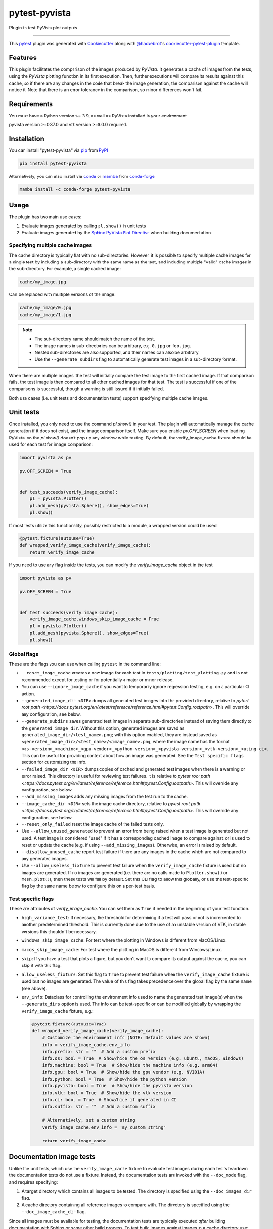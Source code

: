 ==============
pytest-pyvista
==============
.. image:: https://img.shields.io/pypi/v/pytest-pyvista.svg?color=orange&label=pypi&logo=python&logoColor=white
    :target: https://pypi.org/project/pytest-pyvista
    :alt: PyPI version

.. image:: https://img.shields.io/conda/vn/conda-forge/pytest-pyvista?color=orange&label=conda-forge&logo=conda-forge&logoColor=white
    :target: https://anaconda.org/conda-forge/pytest-pyvista
    :alt: conda-forge version

.. image:: https://img.shields.io/pypi/pyversions/pytest-pyvista.svg?color=orange&logo=python&label=python&logoColor=white
    :target: https://pypi.org/project/pytest-pyvista
    :alt: Python versions

.. image:: https://github.com/pyvista/pytest-pyvista/actions/workflows/ci_cd.yml/badge.svg
    :target: https://github.com/pyvista/pytest-pyvista/actions/workflows/ci_cd.yml
    :alt: GitHub Actions: Unit Testing and Deployment

Plugin to test PyVista plot outputs.

----

This `pytest`_ plugin was generated with `Cookiecutter`_ along with
`@hackebrot`_'s `cookiecutter-pytest-plugin`_ template.


Features
--------
This plugin facilitates the comparison of the images produced by `PyVista`. It
generates a cache of images from the tests, using the `PyVista` plotting
function in its first execution. Then, further executions will compare its
results against this cache, so if there are any changes in the code that break
the image generation, the comparison against the cache will notice it. Note
that there is an error tolerance in the comparison, so minor differences won't
fail.


Requirements
------------
You must have a Python version >= 3.9, as well as PyVista installed
in your environment.

pyvista version >=0.37.0 and vtk version >=9.0.0 required.

Installation
------------
You can install "pytest-pyvista" via `pip`_ from `PyPI`_

.. code-block:: bash 

    pip install pytest-pyvista

Alternatively, you can also install via `conda`_ or `mamba`_ from `conda-forge`_

.. code-block:: bash

    mamba install -c conda-forge pytest-pyvista

Usage
-----
The plugin has two main use cases:

#. Evaluate images generated by calling ``pl.show()`` in unit tests
#. Evaluate images generated by the
   `Sphinx PyVista Plot Directive <https://docs.pyvista.org/extras/plot_directive.html>`_
   when building documentation.

Specifying multiple cache images
================================
The cache directory is typically flat with no sub-directories. However,
it is possible to specify multiple cache images for a single test by
including a sub-directory with the same name as the test, and including
multiple "valid" cache images in the sub-directory. For example, a
single cached image:

.. code-block:: bash

    cache/my_image.jpg

Can be replaced with multiple versions of the image:

.. code-block:: bash

    cache/my_image/0.jpg
    cache/my_image/1.jpg

.. note::

   - The sub-directory name should match the name of the test.
   - The image names in sub-directories can be arbitrary, e.g. ``0.jpg`` or
     ``foo.jpg``.
   - Nested sub-directories are also supported, and their names can also be arbitrary.
   - Use the ``--generate_subdirs`` flag to automatically generate test images in a
     sub-directory format.

When there are multiple images, the test will initially compare the test image
to the first cached image. If that comparison fails, the test image is then
compared to all other cached images for that test. The test is successful if one
of the comparisons is successful, though a warning is still issued if it initially
failed.

Both use cases (i.e. unit tests and documentation tests) support specifying multiple
cache images.

Unit tests
----------
Once installed, you only need to use the command `pl.show()` in your test. The
plugin will automatically manage the cache generation if it does not exist, and
the image comparison itself. Make sure you enable `pv.OFF_SCREEN` when loading
PyVista, so the `pl.show()` doesn't pop up any window while testing.  By default,
the verify_image_cache fixture should be used for each test for image comparison:

.. code-block:: python

    import pyvista as pv

    pv.OFF_SCREEN = True


    def test_succeeds(verify_image_cache):
        pl = pyvista.Plotter()
        pl.add_mesh(pyvista.Sphere(), show_edges=True)
        pl.show()


If most tests utilize this functionality, possibly restricted to a module,
a wrapped version could be used

.. code-block:: python

    @pytest.fixture(autouse=True)
    def wrapped_verify_image_cache(verify_image_cache):
        return verify_image_cache


If you need to use any flag inside the tests, you can modify the
`verify_image_cache` object in the test

.. code-block:: python

    import pyvista as pv

    pv.OFF_SCREEN = True


    def test_succeeds(verify_image_cache):
        verify_image_cache.windows_skip_image_cache = True
        pl = pyvista.Plotter()
        pl.add_mesh(pyvista.Sphere(), show_edges=True)
        pl.show()


Global flags
============
These are the flags you can use when calling ``pytest`` in the command line:

* ``--reset_image_cache`` creates a new image for each test in
  ``tests/plotting/test_plotting.py`` and is not recommended except for
  testing or for potentially a major or minor release. 

* You can use ``--ignore_image_cache`` if you want to
  temporarily ignore regression testing, e.g. on a particular CI action.
  
* ``--generated_image_dir <DIR>`` dumps all generated test images into the provided
  directory, relative to `pytest root path <https://docs.pytest.org/en/latest/reference/reference.html#pytest.Config.rootpath>`.
  This will override any configuration, see below.

* ``--generate_subdirs`` saves generated test images in separate sub-directories
  instead of saving them directly to the ``generated_image_dir``. Without this option,
  generated images are saved as ``generated_image_dir/<test_name>.png``; with this
  option enabled, they are instead saved as
  ``<generated_image_dir>/<test_name>/<image_name>.png``, where the image name has the format
  ``<os-version>_<machine>_<gpu-vendor>_<python-version>_<pyvista-version>_<vtk-version>_<using-ci>``.
  This can be useful for providing context about how an image was generated. See the
  ``Test specific flags`` section for customizing the info.

* ``--failed_image_dir <DIR>`` dumps copies of cached and generated test images when
  there is a warning or error raised. This directory is useful for reviewing test
  failures. It is relative to `pytest root path <https://docs.pytest.org/en/latest/reference/reference.html#pytest.Config.rootpath>`.
  This will override any configuration, see below.

* ``--add_missing_images`` adds any missing images from the test run to the cache.

* ``--image_cache_dir <DIR>`` sets the image cache directory, relative to `pytest root path <https://docs.pytest.org/en/latest/reference/reference.html#pytest.Config.rootpath>`.
  This will override any configuration, see below.

* ``--reset_only_failed`` reset the image cache of the failed tests only.

* Use ``--allow_unused_generated`` to prevent an error from being raised when a
  test image is generated but not used. A test image is considered "used" if it has a
  corresponding cached image to compare against, or is used to reset or update the
  cache (e.g. if using ``--add_missing_images``). Otherwise, an error is raised by
  default.

* ``--disallow_unused_cache`` report test failure if there are any images in the cache
  which are not compared to any generated images.

* Use ``--allow_useless_fixture`` to prevent test failure when the ``verify_image_cache``
  fixture is used but no images are generated. If no images are generated (i.e. there are
  no calls made to ``Plotter.show()`` or ``mesh.plot()``), then these tests will fail
  by default. Set this CLI flag to allow this globally, or use the test-specific flag
  by the same name below to configure this on a per-test basis.

Test specific flags
===================
These are attributes of `verify_image_cache`. You can set them as ``True`` if needed
in the beginning of your test function.

* ``high_variance_test``: If necessary, the threshold for determining if a test
  will pass or not is incremented to another predetermined threshold. This is
  currently done due to the use of an unstable version of VTK, in stable
  versions this shouldn't be necessary.

* ``windows_skip_image_cache``: For test where the plotting in Windows is different
  from MacOS/Linux.

* ``macos_skip_image_cache``: For test where the plotting in MacOS is different
  from Windows/Linux.

* ``skip``: If you have a test that plots a figure, but you don't want to compare
  its output against the cache, you can skip it with this flag.

* ``allow_useless_fixture``: Set this flag to ``True`` to prevent test failure when the
  ``verify_image_cache`` fixture is used but no images are generated. The value of this
  flag takes precedence over the global flag by the same name (see above).

* ``env_info``: Dataclass for controlling the environment info used to name the generated
  test image(s) when the ``--generate_dirs`` option is used. The info can be test-specific
  or can be modified globally by wrapping the ``verify_image_cache`` fixture, e.g.:

  .. code-block:: python

    @pytest.fixture(autouse=True)
    def wrapped_verify_image_cache(verify_image_cache):
        # Customize the environment info (NOTE: Default values are shown)
        info = verify_image_cache.env_info
        info.prefix: str = ""  # Add a custom prefix
        info.os: bool = True  # Show/hide the os version (e.g. ubuntu, macOS, Windows)
        info.machine: bool = True  # Show/hide the machine info (e.g. arm64)
        info.gpu: bool = True  # Show/hide the gpu vendor (e.g. NVIDIA)
        info.python: bool = True  # Show/hide the python version
        info.pyvista: bool = True  # Show/hide the pyvista version
        info.vtk: bool = True  # Show/hide the vtk version
        info.ci: bool = True  # Show/hide if generated in CI
        info.suffix: str = ""  # Add a custom suffix

        # Alternatively, set a custom string
        verify_image_cache.env_info = 'my_custom_string'

        return verify_image_cache

Documentation image tests
-------------------------
Unlike the unit tests, which use the ``verify_image_cache`` fixture to evaluate test
images during each test's teardown, the documentation tests do not use a fixture.
Instead, the documentation tests are invoked with the ``--doc_mode`` flag, and requires
specifying:

#. A target directory which contains all images to be tested. The directory is specified
   using the ``--doc_images_dir`` flag.
#. A cache directory containing all reference images to compare with. The directory is
   specified using the ``--doc_image_cache_dir`` flag.

Since all images must be available for testing, the documentation tests are typically
executed `after` building documentation with Sphinx or some other build process. To test
build images against images in a cache directory use:

.. code-block:: bash

    pytest --doc_mode --doc_images_dir images --doc_image_cache_dir cache

where ``images`` is the target directory of images to test, and ``cache`` is the cache
directory.

When executed, the test will first pre-process the build images. The images are:

#. Collected from the ``images`` directory (including images in nested directories).
#. Resized to a maximum of 400x400 pixels.
#. Renamed so that each file's parent directories are included in the name.
#. Saved as JPEG images with in a temporary directory. The directory is flat with no
   sub-directories.

   .. note::
      These temporary images may be saved using the ``--doc_generated_image_dir`` flag.

Next, the pre-processed images are compared to the cached images.
The tests have three main modes of failure:

#.  An image is in the cache but is missing from the build.
#.  An image is in the build but is missing from the cache.
#.  The error threshold when comparing two images is exceeded.

.. note::
   Use the ``--doc_failed_image_dir`` flag to save copies of the images for
   failed tests.

Global flags
============
These are the flags you can use when calling ``pytest`` in the command line:

* ``--doc_mode`` is a required flag for testing documentation images. It configures
  pytest to only collect tests relevant for the image testing.

* ``--doc_images_dir <DIR>``> sets the target directory of images to be tested.

  .. note::

     With Sphinx, build images are typically saved to ``doc/_build/html/_images``.

* ``--doc_image_cache_dir <DIR>`` sets the doc image cache directory, relative to `pytest root path <https://docs.pytest.org/en/latest/reference/reference.html#pytest.Config.rootpath>`.
  This will override any configuration, see below.

* ``--doc_generated_image_dir <DIR>`` dumps all doc generated test images into the provided
  directory, relative to `pytest root path <https://docs.pytest.org/en/latest/reference/reference.html#pytest.Config.rootpath>`.
  This will override any configuration, see below.

  .. note::
    These are the pre-processed images generated for the tests. They are `not` the images
    generated by a documentation build (use ``--doc_images_dir`` for specifying that).

* ``--doc_failed_image_dir <DIR>`` dumps copies of cached and generated test images when
  there is a warning or error raised. This directory is useful for reviewing test
  failures. It is relative to `pytest root path <https://docs.pytest.org/en/latest/reference/reference.html#pytest.Config.rootpath>`.
  This will override any configuration, see below.

Configuration
-------------
If using ``pyproject.toml`` or any other 
`pytest configuration <https://docs.pytest.org/en/latest/reference/customize.html>`_
section, consider configuring your test directory location to
avoid passing command line arguments when calling ``pytest``, for example in
``pyproject.toml``:

.. code-block:: toml

    [tool.pytest.ini_options]
    image_cache_dir = "tests/plotting/image_cache"

Additionally, to configure the directory that will contain the generated test images:

.. code-block:: toml

    [tool.pytest.ini_options]
    generated_image_dir = "generated_images"

Similarly, configure the directory that will contain any failed test images:

.. code-block:: toml

    [tool.pytest.ini_options]
    failed_image_dir = "failed_images"

Configure directories for when ``--doc_mode`` is used:

.. code-block:: toml

    [tool.pytest.ini_options]
    doc_failed_image_dir = "failed_test_images"
    doc_generated_image_dir = "generated_test_images"
    doc_image_cache_dir = "tests/doc/doc_image_cache"
    doc_images_dir = "doc/_build/html/_images"

Note that these directories are relative to `pytest root path <https://docs.pytest.org/en/latest/reference/reference.html#pytest.Config.rootpath>`.

Contributing
------------
Contributions are always welcome. Tests can be run with `tox`_, please ensure
the coverage at least stays the same before you submit a pull request.

License
-------
Distributed under the terms of the `MIT`_ license, ``pytest-pyvista`` is free
and open source software.


Issues
------
If you encounter any problems, please `file an issue`_ along with a detailed
description.

.. _`Cookiecutter`: https://github.com/audreyr/cookiecutter
.. _`@hackebrot`: https://github.com/hackebrot
.. _`MIT`: http://opensource.org/licenses/MIT
.. _`BSD-3`: http://opensource.org/licenses/BSD-3-Clause
.. _`GNU GPL v3.0`: http://www.gnu.org/licenses/gpl-3.0.txt
.. _`Apache Software License 2.0`: http://www.apache.org/licenses/LICENSE-2.0
.. _`cookiecutter-pytest-plugin`: https://github.com/pytest-dev/cookiecutter-pytest-plugin
.. _`file an issue`: https://github.com/pyvista/pytest-pyvista/issues
.. _`pytest`: https://github.com/pytest-dev/pytest
.. _`tox`: https://tox.readthedocs.io/en/latest/
.. _`pip`: https://pypi.org/project/pip/
.. _`PyPI`: https://pypi.org/project
.. _`conda`: https://github.com/conda/conda
.. _`mamba`: https://github.com/mamba-org/mamba
.. _`conda-forge`: https://anaconda.org/conda-forge/pytest-pyvista
